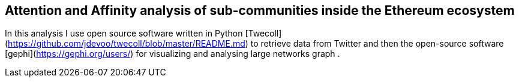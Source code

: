 [role="pagenumrestart"]
[[whatis_chapter]]
== Attention and Affinity analysis of sub-communities inside the Ethereum ecosystem

In this analysis I use open source software written in Python [Twecoll](https://github.com/jdevoo/twecoll/blob/master/README.md) to retrieve data from Twitter and then the open-source software [gephi](https://gephi.org/users/) for visualizing and analysing large networks graph .

